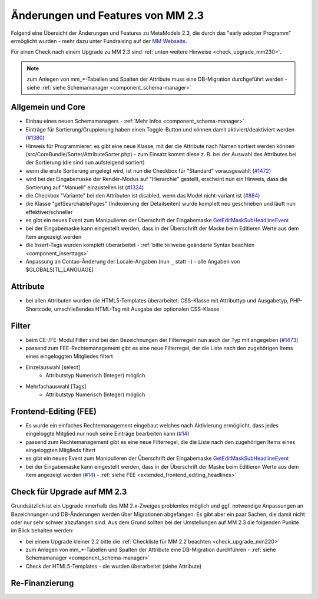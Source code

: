 .. _new_in_mm230:

Änderungen und Features von MM 2.3
==================================

Folgend eine Übersicht der Änderungen und Features zu MetaModels 2.3, die durch das
"early adopter Programm" ermöglicht wurden - mehr dazu unter Fundraising auf der
`MM Webseite <https://now.metamodel.me/de/unterstuetzer/fundraising#metamodels_2-3>`_.

Für einen Check nach einem Upgrade zu MM 2.3 sind :ref:`unten weitere Hinweise <check_upgrade_mm230>`.

.. note:: zum Anlegen von mm_*-Tabellen und Spalten der Attribute muss eine DB-Migration durchgeführt werden
   - siehe :ref:`siehe Schemamanager <component_schema-manager>`

Allgemein und Core
------------------

* Einbau eines neuen Schemamanagers - :ref:`Mehr Infos <component_schema-manager>`
* Einträge für Sortierung/Gruppierung haben einen Toggle-Button und können damit aktiviert/deaktiviert
  werden (`#1380 <https://github.com/MetaModels/core/issues/1380>`_)
* Hinweis für Programmierer: es gibt eine neue Klasse, mit der die Attribute nach Namen sortiert werden
  können (src/CoreBundle/Sorter/AttributeSorter.php) - zum Einsatz kommt diese z. B. bei der Auswahl des
  Attributes bei der Sortierung (die sind nun aufsteigend sortiert)
* wenn die erste Sortierung angelegt wird, ist nun die Checkbox für "Standard" vorausgewählt
  (`#1472 <https://github.com/MetaModels/core/issues/1472>`_)
* wird bei der Eingabemaske der Render-Modus auf "Hierarchie" gestellt, erscheint nun ein Hinweis,
  dass die Sortierung auf "Manuell" einzustellen ist (`#1324 <https://github.com/MetaModels/core/issues/1324>`_)
* die Checkbox "Variante" bei den Attributen ist disabled, wenn das Model nicht-variant ist
  (`#884 <https://github.com/MetaModels/core/issues/884>`_)
* die Klasse "getSearchablePages" (Indexierung der Detailseiten) wurde komplett neu geschrieben und läuft nun
  effektiver/schneller
* es gibt ein neues Event zum Manipulieren der Überschrift der Eingabemaske
  `GetEditMaskSubHeadlineEvent <https://github.com/contao-community-alliance/dc-general/blob/39ec68cee8b7034e5c1900692cd1b0eeaa7d4c7e/src/Contao/View/Contao2BackendView/Event/GetEditMaskSubHeadlineEvent.php>`_
* bei der Eingabemaske kann eingestellt werden, dass in der Überschrift der Maske beim Editieren Werte aus dem Item
  angezeigt werden
* die Insert-Tags wurden komplett überarbeitet - :ref:`bitte teilweise geänderte Syntax beachten <component_inserttags>`
* Anpassung an Contao-Änderung der Locale-Angaben (nun ``_`` statt ``-``) - alle Angaben von $GLOBALS[TL_LANGUAGE]


Attribute
---------

* bei allen Attributen wurden die HTML5-Templates überarbeitet: CSS-Klasse mit Attributtyp und Ausgabetyp, PHP-Shortcode,
  umschließendes HTML-Tag mit Ausgabe der optionalen CSS-Klasse


Filter
------

* beim CE-/FE-Modul Filter sind bei den Bezeichnungen der Filterregeln nun auch der Typ mit angegeben
  (`#1473 <https://github.com/MetaModels/core/issues/1473>`_)
* passend zum FEE-Rechtemanagement gibt es eine neue Filterregel, der die Liste nach den zugehörigen Items
  eines eingeloggten Mitgliedes filtert
* Einzelauswahl [select]
    * Attributstyp Numerisch (Integer) möglich
* Mehrfachauswahl [Tags]
    * Attributstyp Numerisch (Integer) möglich

Frontend-Editing (FEE)
----------------------

* Es wurde ein einfaches Rechtemanagement eingebaut welches nach Aktivierung ermöglicht, dass jedes
  eingeloggte Mitglied nur noch seine Einträge bearbeiten kann (`#14 <https://github.com/MetaModels/contao-frontend-editing/issues/14>`_)
* passend zum Rechtemanagement gibt es eine neue Filterregel, die die Liste nach den zugehörigen Items eines
  eingeloggten Mitglieds filtert
* es gibt ein neues Event zum Manipulieren der Überschrift der Eingabemaske
  `GetEditMaskSubHeadlineEvent <https://github.com/contao-community-alliance/dc-general/blob/39ec68cee8b7034e5c1900692cd1b0eeaa7d4c7e/src/Contao/View/Contao2BackendView/Event/GetEditMaskSubHeadlineEvent.php>`_
* bei der Eingabemaske kann eingestellt werden, dass in der Überschrift der Maske beim Editieren Werte aus dem Item
  angezeigt werden (`#14 <https://github.com/MetaModels/contao-frontend-editing/issues/43>`_) - :ref:`siehe FEE <extended_frontend_editing_headlines>`


.. _check_upgrade_mm230:
Check für Upgrade auf MM 2.3
----------------------------

Grundsätzlich ist ein Upgrade innerhalb des MM 2.x-Zweiges problemlos möglich und ggf. notwendige Anpassungen an
Bezeichnungen und DB-Änderungen werden über Migrationen abgefangen. Es gibt aber ein paar Sachen, die damit nicht
oder nur sehr schwer abzufangen sind. Aus dem Grund sollten bei der Umstellungen auf MM 2.3 die folgenden Punkte
im Blick behalten werden:

* bei einem Upgrade kleiner 2.2 bitte die :ref:`Checkliste für MM 2.2 beachten <check_upgrade_mm220>`
* zum Anlegen von mm_*-Tabellen und Spalten der Attribute eine DB-Migration durchführen - :ref:`siehe Schemamanager <component_schema-manager>`
* Check der HTML5-Templates - die wurden überarbeitet (siehe Attribute)


Re-Finanzierung
---------------
.. seealso:: Für eine Re-Finanzierung der umfangreichen Arbeiten, bittet das MM-Team um finanzielle
   Zuwendung. Als Richtgröße sollte der Umfang des zu realisierenden Projektes genommen werden
   und etwa 10% einkalkuliert werden - aufgrund der Erfahrung der letzten Zuwendungen, sind
   das Beträge zwischen 100€ und 500€ (Netto) - eine Rechnung inkl. MwSt wird natürlich immer
   ausgestellt. `Mehr... <https://now.metamodel.me/de/unterstuetzer/spenden>`_


.. |br| raw:: html

   <br />
